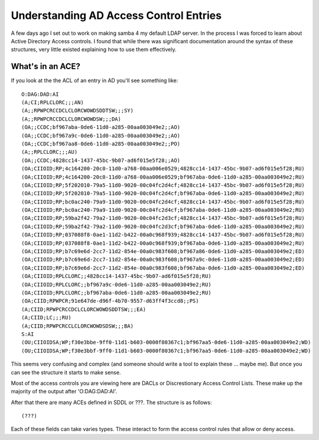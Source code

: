 Understanding AD Access Control Entries
=======================================

A few days ago I set out to work on making samba 4 my default LDAP server. In
the process I was forced to learn about Active Directory Access controls. I found
that while there was significant documentation around the syntax of these
structures, very little existed explaining how to use them effectively.

What's in an ACE?
-----------------

If you look at the the ACL of an entry in AD you'll see something like:

::

    O:DAG:DAD:AI
    (A;CI;RPLCLORC;;;AN)
    (A;;RPWPCRCCDCLCLORCWOWDSDDTSW;;;SY)
    (A;;RPWPCRCCDCLCLORCWOWDSW;;;DA)
    (OA;;CCDC;bf967aba-0de6-11d0-a285-00aa003049e2;;AO)
    (OA;;CCDC;bf967a9c-0de6-11d0-a285-00aa003049e2;;AO)
    (OA;;CCDC;bf967aa8-0de6-11d0-a285-00aa003049e2;;PO)
    (A;;RPLCLORC;;;AU)
    (OA;;CCDC;4828cc14-1437-45bc-9b07-ad6f015e5f28;;AO)
    (OA;CIIOID;RP;4c164200-20c0-11d0-a768-00aa006e0529;4828cc14-1437-45bc-9b07-ad6f015e5f28;RU)
    (OA;CIIOID;RP;4c164200-20c0-11d0-a768-00aa006e0529;bf967aba-0de6-11d0-a285-00aa003049e2;RU)
    (OA;CIIOID;RP;5f202010-79a5-11d0-9020-00c04fc2d4cf;4828cc14-1437-45bc-9b07-ad6f015e5f28;RU)
    (OA;CIIOID;RP;5f202010-79a5-11d0-9020-00c04fc2d4cf;bf967aba-0de6-11d0-a285-00aa003049e2;RU)
    (OA;CIIOID;RP;bc0ac240-79a9-11d0-9020-00c04fc2d4cf;4828cc14-1437-45bc-9b07-ad6f015e5f28;RU)
    (OA;CIIOID;RP;bc0ac240-79a9-11d0-9020-00c04fc2d4cf;bf967aba-0de6-11d0-a285-00aa003049e2;RU)
    (OA;CIIOID;RP;59ba2f42-79a2-11d0-9020-00c04fc2d3cf;4828cc14-1437-45bc-9b07-ad6f015e5f28;RU)
    (OA;CIIOID;RP;59ba2f42-79a2-11d0-9020-00c04fc2d3cf;bf967aba-0de6-11d0-a285-00aa003049e2;RU)
    (OA;CIIOID;RP;037088f8-0ae1-11d2-b422-00a0c968f939;4828cc14-1437-45bc-9b07-ad6f015e5f28;RU)
    (OA;CIIOID;RP;037088f8-0ae1-11d2-b422-00a0c968f939;bf967aba-0de6-11d0-a285-00aa003049e2;RU)
    (OA;CIIOID;RP;b7c69e6d-2cc7-11d2-854e-00a0c983f608;bf967a86-0de6-11d0-a285-00aa003049e2;ED)
    (OA;CIIOID;RP;b7c69e6d-2cc7-11d2-854e-00a0c983f608;bf967a9c-0de6-11d0-a285-00aa003049e2;ED)
    (OA;CIIOID;RP;b7c69e6d-2cc7-11d2-854e-00a0c983f608;bf967aba-0de6-11d0-a285-00aa003049e2;ED)
    (OA;CIIOID;RPLCLORC;;4828cc14-1437-45bc-9b07-ad6f015e5f28;RU)
    (OA;CIIOID;RPLCLORC;;bf967a9c-0de6-11d0-a285-00aa003049e2;RU)
    (OA;CIIOID;RPLCLORC;;bf967aba-0de6-11d0-a285-00aa003049e2;RU)
    (OA;CIID;RPWPCR;91e647de-d96f-4b70-9557-d63ff4f3ccd8;;PS)
    (A;CIID;RPWPCRCCDCLCLORCWOWDSDDTSW;;;EA)
    (A;CIID;LC;;;RU)
    (A;CIID;RPWPCRCCLCLORCWOWDSDSW;;;BA)
    S:AI
    (OU;CIIOIDSA;WP;f30e3bbe-9ff0-11d1-b603-0000f80367c1;bf967aa5-0de6-11d0-a285-00aa003049e2;WD)
    (OU;CIIOIDSA;WP;f30e3bbf-9ff0-11d1-b603-0000f80367c1;bf967aa5-0de6-11d0-a285-00aa003049e2;WD)

This seems very confusing and complex (and someone should write a tool to explain these ... maybe me). But once
you can see the structure it starts to make sense.

Most of the access controls you are viewing here are DACLs or Discrestionary Access Control Lists. These make up the
majority of the output after 'O:DAG:DAD:AI'.

After that there are many ACEs defined in SDDL or ???. The structure is as follows:

::

    (???)

Each of these fields can take varies types. These interact to form the access control rules that allow or deny access.





.. author:: default
.. categories:: none
.. tags:: none
.. comments::
